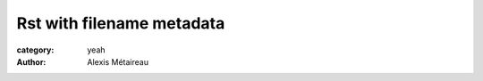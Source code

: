 
Rst with filename metadata
##########################

:category: yeah
:author: Alexis Métaireau
